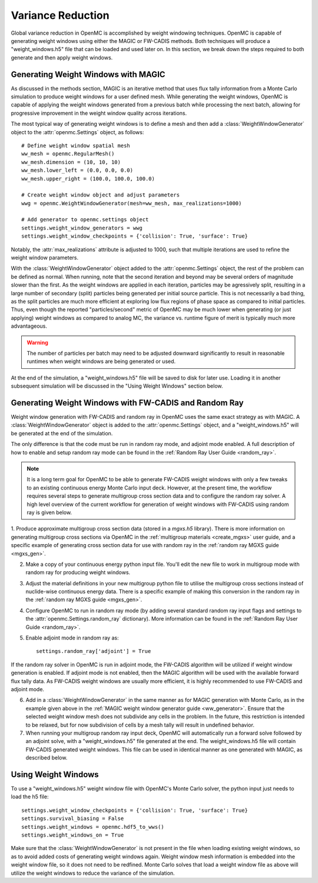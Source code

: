 .. _variance_reduction:

==================
Variance Reduction
==================

Global variance reduction in OpenMC is accomplished by weight windowing techniques. OpenMC is capable of generating weight windows using either the MAGIC or FW-CADIS methods. Both techniques will produce a "weight_windows.h5" file that can be loaded and used later on. In this section, we break down the steps required to both generate and then apply weight windows.

.. _ww_generator:

------------------------------------
Generating Weight Windows with MAGIC
------------------------------------

As discussed in the methods section, MAGIC is an iterative method that uses flux tally information from a Monte Carlo simulation to produce weight windows for a user defined mesh. While generating the weight windows, OpenMC is capable of applying the weight windows generated from a previous batch while processing the next batch, allowing for progressive improvement in the weight window quality across iterations.

The most typical way of generating weight windows is to define a mesh and then add a :class:`WeightWindowGenerator` object to the :attr:`openmc.Settings` object, as follows::
    
    # Define weight window spatial mesh
    ww_mesh = openmc.RegularMesh()
    ww_mesh.dimension = (10, 10, 10)
    ww_mesh.lower_left = (0.0, 0.0, 0.0)
    ww_mesh.upper_right = (100.0, 100.0, 100.0)

    # Create weight window object and adjust parameters
    wwg = openmc.WeightWindowGenerator(mesh=ww_mesh, max_realizations=1000)

    # Add generator to openmc.settings object
    settings.weight_window_generators = wwg
    settings.weight_window_checkpoints = {'collision': True, 'surface': True}

Notably, the :attr:`max_realizations` attribute is adjusted to 1000, such that multiple iterations are used to refine the weight window parameters.

With the :class:`WeightWindowGenerator` object added to the :attr:`openmc.Settings` object, the rest of the problem can be defined as normal. When running, note that the second iteration and beyond may be several orders of magnitude slower than the first. As the weight windows are applied in each iteration, particles may be agressively split, resulting in a large number of secondary (split) particles being generated per initial source particle. This is not necessarily a bad thing, as the split particles are much more efficient at exploring low flux regions of phase space as compared to initial particles. Thus, even though the reported "particles/second" metric of OpenMC may be much lower when generating (or just applying) weight windows as compared to analog MC, the variance vs. runtime figure of merit is typically much more advantageous. 

.. warning:: The number of particles per batch may need to be adjusted downward significantly to result in reasonable runtimes when weight windows are being generated or used.

At the end of the simulation, a "weight_windows.h5" file will be saved to disk for later use. Loading it in another subsequent simulation will be discussed in the "Using Weight Windows" section below.

------------------------------------------------------
Generating Weight Windows with FW-CADIS and Random Ray
------------------------------------------------------

Weight window generation with FW-CADIS and random ray in OpenMC uses the same exact strategy as with MAGIC. A :class:`WeightWindowGenerator` object is added to the :attr:`openmc.Settings` object, and a "weight_windows.h5" will be generated at the end of the simulation.

The only difference is that the code must be run in random ray mode, and adjoint mode enabled. A full description of how to enable and setup random ray mode can be found in the :ref:`Random Ray User Guide
<random_ray>`. 

.. note::
    It is a long term goal for OpenMC to be able to generate FW-CADIS weight windows with only a few tweaks to an existing continuous energy Monte Carlo input deck. However, at the present time, the workflow requires several steps to generate multigroup cross section data and to configure the random ray solver. A high level overview of the current workflow for generation of weight windows with FW-CADIS using random ray is given below.

1. Produce approximate multigroup cross section data (stored in a `mgxs.h5` library). There is more
information on generating multigroup cross sections via OpenMC in the
:ref:`multigroup materials <create_mgxs>` user guide, and a specific example of generating cross section data for use with random ray in the :ref:`random ray MGXS guide <mgxs_gen>`. 

2. Make a copy of your continuous energy python input file. You'll edit the new file to work in multigroup mode with random ray for producing weight windows.

3. Adjust the material definitions in your new multigroup python file to utilise the multigroup cross sections instead of nuclide-wise continuous energy data. There is a specific example of making this conversion in the random ray in the :ref:`random ray MGXS guide <mgxs_gen>`.

4. Configure OpenMC to run in random ray mode (by adding several standard random ray input flags and settings to the :attr:`openmc.Settings.random_ray` dictionary). More information can be found in the  :ref:`Random Ray User Guide <random_ray>`. 

5. Enable adjoint mode in random ray as::
    
    settings.random_ray['adjoint'] = True

If the random ray solver in OpenMC is run in adjoint mode, the FW-CADIS algorithm will be utilized if weight window generation is enabled. If adjoint mode is not enabled, then the MAGIC algorithm will be used with the available forward flux tally data. As FW-CADIS weight windows are usually more efficient, it is highly recommended to use FW-CADIS and adjoint mode.

6. Add in a :class:`WeightWindowGenerator` in the same manner as for MAGIC generation with Monte Carlo, as in the example given above in the :ref:`MAGIC weight window generator guide <ww_generator>`. Ensure that the selected weight window mesh does not subdivide any cells in the problem. In the future, this restriction is intended to be relaxed, but for now subdivision of cells by a mesh tally will result in undefined behavior.

7. When running your multigroup random ray input deck, OpenMC will automatically run a forward solve followed by an adjoint solve, with a "weight_windows.h5" file generated at the end. The weight_windows.h5 file will contain FW-CADIS generated weight windows. This file can be used in identical manner as one generated with MAGIC, as described below.

--------------------
Using Weight Windows
--------------------

To use a "weight_windows.h5" weight window file with OpenMC's Monte Carlo solver, the python input just needs to load the h5 file::

    settings.weight_window_checkpoints = {'collision': True, 'surface': True}
    settings.survival_biasing = False
    settings.weight_windows = openmc.hdf5_to_wws()
    settings.weight_windows_on = True

Make sure that the :class:`WeightWindowGenerator` is not present in the file when loading existing weight windows, so as to avoid added costs of generating weight windows again. Weight window mesh information is embedded into the weight window file, so it does not need to be redfined. Monte Carlo solves that load a weight window file as above will utilize the weight windows to reduce the variance of the simulation.